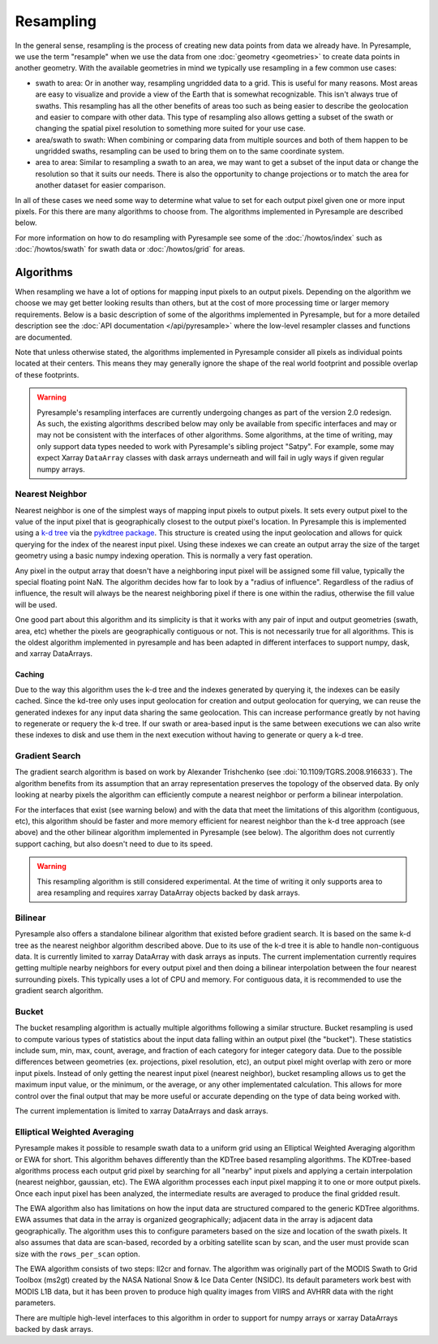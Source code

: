 Resampling
==========

In the general sense, resampling is the process of creating new data points
from data we already have. In Pyresample, we use the term "resample" when we
use the data from one :doc:`geometry <geometries>` to create data points in
another geometry. With
the available geometries in mind we typically use resampling in a few common
use cases:

* swath to area: Or in another way, resampling ungridded data to a grid.
  This is useful for many reasons. Most areas are easy to visualize and
  provide a view of the Earth that is somewhat recognizable. This isn't
  always true of swaths. This resampling has all the other benefits of
  areas too such as being easier to describe the geolocation and easier
  to compare with other data. This type of resampling also allows getting
  a subset of the swath or changing the spatial pixel resolution to something
  more suited for your use case.
* area/swath to swath: When combining or comparing data from multiple sources
  and both of them happen to be ungridded swaths, resampling can be used
  to bring them on to the same coordinate system.
* area to area: Similar to resampling a swath to an area, we may want to get
  a subset of the input data or change the resolution so that it suits
  our needs. There is also the opportunity to change projections or to match
  the area for another dataset for easier comparison.

In all of these cases we need some way to determine what value to set for
each output pixel given one or more input pixels. For this there are many
algorithms to choose from. The algorithms implemented in Pyresample are
described below.

For more information on how to do resampling with
Pyresample see some of the :doc:`/howtos/index` such as :doc:`/howtos/swath`
for swath data or :doc:`/howtos/grid` for areas.

Algorithms
----------

When resampling we have a lot of options for mapping input pixels to an output
pixels. Depending on the algorithm we choose we may get better looking results
than others, but at the cost of more processing time or larger memory
requirements. Below is a basic description of some of the algorithms
implemented in Pyresample, but for a more detailed description see the
:doc:`API documentation </api/pyresample>` where the low-level resampler classes
and functions are documented.

Note that unless otherwise stated, the algorithms implemented in Pyresample
consider all pixels as individual points located at their centers. This means
they may generally ignore the shape of the real world footprint and possible
overlap of these footprints.

.. warning::

   Pyresample's resampling interfaces are currently undergoing changes as part
   of the version 2.0 redesign. As such, the existing algorithms described
   below may only be available from specific interfaces and may or may not be
   consistent with the interfaces of other algorithms. Some algorithms, at the
   time of writing, may only support data types needed to work with
   Pyresample's sibling project "Satpy". For example, some may expect Xarray
   ``DataArray`` classes with dask arrays underneath and will fail in ugly ways
   if given regular numpy arrays.

Nearest Neighbor
^^^^^^^^^^^^^^^^

Nearest neighbor is one of the simplest ways of mapping input pixels to output
pixels. It
sets every output pixel to the value of the input pixel that is geographically
closest to the output pixel's location. In Pyresample this is implemented using
a `k-d tree <https://en.wikipedia.org/wiki/K-d_tree>`_ via the
`pykdtree package <https://github.com/storpipfugl/pykdtree>`_. This structure
is created using the input geolocation and allows for quick querying for the
index of the nearest input pixel. Using these indexes we can create an output
array the size of the target geometry using a basic numpy indexing operation.
This is normally a very fast operation.

Any pixel in the output array that doesn't have a neighboring input pixel will
be assigned some fill value, typically the special floating point NaN. The
algorithm decides how far to look by a "radius of influence". Regardless of
the radius of influence, the result will always be the nearest neighboring
pixel if there is one within the radius, otherwise the fill value will be
used.

One good part about this algorithm and its simplicity is that it works with
any pair of input and output geometries (swath, area, etc) whether the pixels
are geographically contiguous or not. This is not
necessarily true for all algorithms.
This is the oldest algorithm implemented in pyresample and has been adapted in
different interfaces to support numpy, dask, and xarray DataArrays.

Caching
*******

Due to the way this algorithm uses the k-d tree and the indexes generated by
querying it, the indexes can be easily cached. Since the kd-tree only uses
input geolocation for creation and output geolocation for querying, we can
reuse the generated indexes for any input data sharing the same geolocation.
This can increase performance greatly by not having to regenerate or requery
the k-d tree. If our swath or area-based input is the same between executions
we can also write these indexes to disk and use them in the next execution
without having to generate or query a k-d tree.

Gradient Search
^^^^^^^^^^^^^^^

The gradient search algorithm is based on work by Alexander Trishchenko
(see :doi:`10.1109/TGRS.2008.916633`). The algorithm benefits from its
assumption that an array representation preserves the topology of the observed
data. By only looking
at nearby pixels the algorithm can efficiently compute a nearest neighbor
or perform a bilinear interpolation.

For the interfaces that exist (see warning below) and with the data that meet
the limitations of this algorithm (contiguous, etc), this algorithm should be
faster and more memory efficient for nearest neighbor than the k-d tree
approach (see above) and the other bilinear algorithm implemented in
Pyresample (see below). The algorithm does not currently support caching, but
also doesn't need to due to its speed.

.. warning::

   This resampling algorithm is still considered experimental. At the time of
   writing it only supports area to area resampling and requires xarray
   DataArray objects backed by dask arrays.

Bilinear
^^^^^^^^

Pyresample also offers a standalone bilinear algorithm that existed before
gradient search. It is based on the same k-d tree as the nearest neighbor
algorithm described above. Due to its use of the k-d tree it is able to handle
non-contiguous data. It is currently limited to xarray DataArray with
dask arrays as inputs. The current implementation currently requires getting
multiple nearby neighbors for every output pixel and then doing a bilinear
interpolation between the four nearest surrounding pixels. This typically
uses a lot of CPU and memory.
For contiguous data, it is recommended to use the gradient search algorithm.

Bucket
^^^^^^

The bucket resampling algorithm is actually multiple algorithms following a
similar structure. Bucket resampling is used to compute various types of
statistics about the input data falling within an output pixel (the "bucket").
These statistics include sum, min, max, count, average, and fraction of each
category for integer category data. Due to the possible differences
between geometries (ex. projections, pixel resolution, etc), an output pixel
might overlap with zero or more input pixels. Instead of only getting the
nearest input pixel (nearest neighbor), bucket resampling allows us to get the
maximum input value, or the minimum, or the average, or any other implementated
calculation. This allows for more control over the final output that may be more
useful or accurate depending on the type of data being worked with.

The current implementation is limited to xarray DataArrays and dask arrays.

Elliptical Weighted Averaging
^^^^^^^^^^^^^^^^^^^^^^^^^^^^^

Pyresample makes it possible to resample swath data to a uniform grid
using an Elliptical Weighted Averaging algorithm or EWA for short.
This algorithm behaves differently than the KDTree based resampling
algorithms. The KDTree-based algorithms
process each output grid pixel by searching for all "nearby" input
pixels and applying a certain interpolation (nearest neighbor, gaussian, etc).
The EWA algorithm processes each input pixel mapping it to one or more output
pixels. Once each input pixel has been analyzed, the intermediate results are
averaged to produce the final gridded result.

The EWA algorithm also has limitations on how the input data are structured
compared to the generic KDTree algorithms. EWA assumes that data in the array
is organized geographically; adjacent data in the array is adjacent data
geographically. The algorithm uses this to configure parameters based on the
size and location of the swath pixels. It also assumes that data are
scan-based, recorded by a orbiting satellite scan by scan, and the user must
provide scan size with the ``rows_per_scan`` option.

The EWA algorithm consists of two
steps: ll2cr and fornav. The algorithm was originally part of the
MODIS Swath to Grid Toolbox (ms2gt) created by the
NASA National Snow & Ice Data Center (NSIDC). Its default parameters
work best with MODIS L1B data, but it has been proven to produce high
quality images from VIIRS and AVHRR data with the right parameters.

There are multiple high-level interfaces to this algorithm in order to support
for numpy arrays or xarray DataArrays backed by dask arrays.
